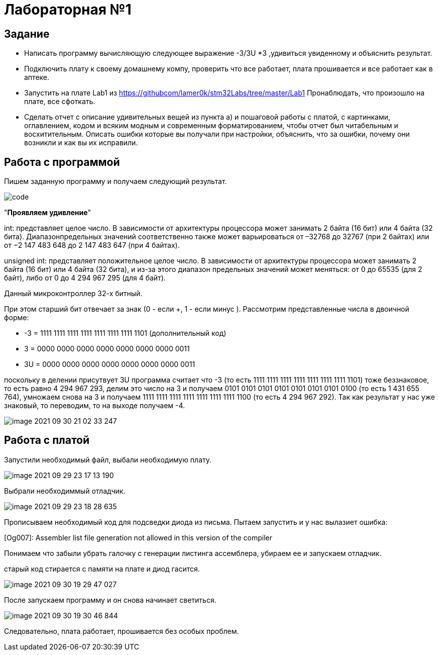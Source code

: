 = Лабораторная №1

== Задание
* Написать программу вычисляющую следующее выражение -3/3U *3 ,удивиться увиденному и объяснить результат.
* Подключить плату к своему домашнему компу, проверить что все работает, плата прошивается и все работает как в аптеке.
* Запустить на плате Lab1 из https://githubcom/lamer0k/stm32Labs/tree/master/Lab1
Пронаблюдать, что произошло на плате, все сфоткать.
* Сделать отчет с описание удивительных вещей из пункта а) и пошаговой работы с платой, с картинками, оглавлением, кодом и всяким модным и современным форматированием, чтобы отчет был читабельным и восхитительным. Описать ошибки которые вы получали при настройки, объяснить, что за ошибки, почему они возникли и как вы их исправили.

== Работа с программой
Пишем заданную программу и получаем следующий результат.

image::code.png[]

"*Проявляем удивление*"


int: представляет целое число. В зависимости от архитектуры процессора может занимать 2 байта (16 бит) или 4 байта (32 бита). Диапазонпредельных значений соответственно также может варьироваться от –32768 до 32767 (при 2 байтах) или от −2 147 483 648 до 2 147 483 647 (при 4 байтах).

unsigned int: представляет положительное целое число. В зависимости от архитектуры процессора может занимать 2 байта (16 бит) или 4 байта (32 бита), и из-за этого диапазон предельных значений может меняться: от 0 до 65535 (для 2 байт), либо от 0 до 4 294 967 295 (для 4 байт).

Данный микроконтроллер 32-х битный.

При этом старший бит отвечает за знак (0 - если +, 1 - если минус ). Рассмотрим представленные числа в двоичной форме:

* -3 = 1111 1111 1111 1111 1111 1111 1111 1101 (дополнительный код)

* 3 = 0000 0000 0000 0000 0000 0000 0000 0011

* 3U = 0000 0000 0000 0000 0000 0000 0000 0011

поскольку в делении присутвует 3U программа считает что -3 (то  есть 1111 1111 1111 1111 1111 1111 1111 1101) тоже беззнаковое, то есть равно 4 294 967 293, делим это число на 3 и получаем 0101 0101 0101 0101 0101 0101 0101 0100 (то есть 1 431 655 764), умножаем снова на 3 и получаем 1111 1111 1111 1111 1111 1111 1111 1100 (то есть 4 294 967 292). Так как результат у нас уже знаковый, то переводим, то на выходе получаем -4.

image::image-2021-09-30-21-02-33-247.png[]

== Работа с платой

Запустили необходимый файл, выбали необходимую плату.

image::image-2021-09-29-23-17-13-190.png[]

Выбрали необходиммый отладчик.

image::image-2021-09-29-23-18-28-635.png[]

Прописываем необходимый код для подсведки диода из письма. Пытаем запустить и у нас вылазиет ошибка:

[Og007]: Assembler list file generation not allowed in this version of the compiler

Понимаем что забыли убрать галочку с генерации листинга ассемблера, убираем ее и запускаем отладчик.

старый код стирается с памяти на плате и диод гасится.

image::image-2021-09-30-19-29-47-027.png[]

После запускаем программу и он снова начинает светиться.

image::image-2021-09-30-19-30-46-844.png[]

Следовательно, плата работает, прошивается без особых проблем.


